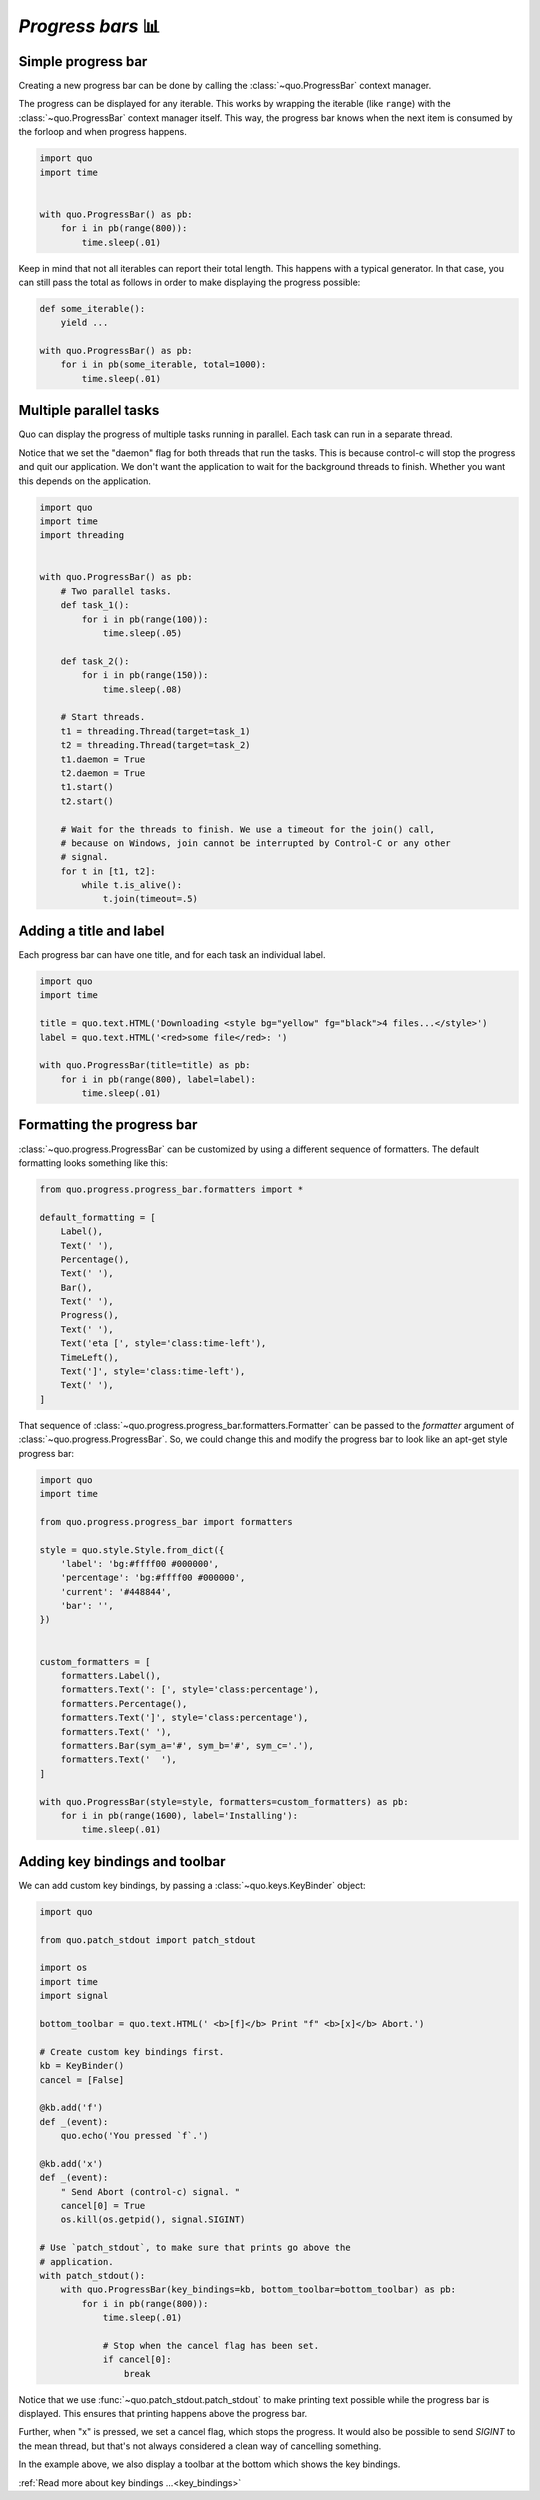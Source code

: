 .. _progress_bars:

`Progress bars` 📊
================

Simple progress bar
-------------------

Creating a new progress bar can be done by calling the
:class:`~quo.ProgressBar` context manager.

The progress can be displayed for any iterable. This works by wrapping the
iterable (like ``range``) with the
:class:`~quo.ProgressBar` context manager itself. This
way, the progress bar knows when the next item is consumed by the forloop and
when progress happens.

.. code:: python

    import quo
    import time


    with quo.ProgressBar() as pb:
        for i in pb(range(800)):
            time.sleep(.01)

.. image:: ./images/simple-progress-bar.png

Keep in mind that not all iterables can report their total length. This happens
with a typical generator. In that case, you can still pass the total as follows
in order to make displaying the progress possible:

.. code:: python

    def some_iterable():
        yield ...

    with quo.ProgressBar() as pb:
        for i in pb(some_iterable, total=1000):
            time.sleep(.01)


Multiple parallel tasks
-----------------------

Quo can display the progress of multiple tasks running in parallel. Each task can run in a separate thread.

Notice that we set the "daemon" flag for both threads that run the tasks. This
is because control-c will stop the progress and quit our application. We don't
want the application to wait for the background threads to finish. Whether you
want this depends on the application.

.. code:: python

    import quo
    import time
    import threading


    with quo.ProgressBar() as pb:
        # Two parallel tasks.
        def task_1():
            for i in pb(range(100)):
                time.sleep(.05)

        def task_2():
            for i in pb(range(150)):
                time.sleep(.08)

        # Start threads.
        t1 = threading.Thread(target=task_1)
        t2 = threading.Thread(target=task_2)
        t1.daemon = True
        t2.daemon = True
        t1.start()
        t2.start()

        # Wait for the threads to finish. We use a timeout for the join() call,
        # because on Windows, join cannot be interrupted by Control-C or any other
        # signal.
        for t in [t1, t2]:
            while t.is_alive():
                t.join(timeout=.5)

.. image:: ./images/two-tasks.png


Adding a title and label
------------------------

Each progress bar can have one title, and for each task an individual label.

.. code:: python

    import quo
    import time

    title = quo.text.HTML('Downloading <style bg="yellow" fg="black">4 files...</style>')
    label = quo.text.HTML('<red>some file</red>: ')

    with quo.ProgressBar(title=title) as pb:
        for i in pb(range(800), label=label):
            time.sleep(.01)

.. image:: ./images/colored-title-and-label.png


Formatting the progress bar
---------------------------

:class:`~quo.progress.ProgressBar` can be customized by using a different sequence of formatters. The default formatting
looks something like this:

.. code:: python

    from quo.progress.progress_bar.formatters import *

    default_formatting = [
        Label(),
        Text(' '),
        Percentage(),
        Text(' '),
        Bar(),
        Text(' '),
        Progress(),
        Text(' '),
        Text('eta [', style='class:time-left'),
        TimeLeft(),
        Text(']', style='class:time-left'),
        Text(' '),
    ]

That sequence of
:class:`~quo.progress.progress_bar.formatters.Formatter` can be
passed to the `formatter` argument of
:class:`~quo.progress.ProgressBar`. So, we could change this and
modify the progress bar to look like an apt-get style progress bar:

.. code:: python

    import quo
    import time

    from quo.progress.progress_bar import formatters

    style = quo.style.Style.from_dict({
        'label': 'bg:#ffff00 #000000',
        'percentage': 'bg:#ffff00 #000000',
        'current': '#448844',
        'bar': '',
    })


    custom_formatters = [
        formatters.Label(),
        formatters.Text(': [', style='class:percentage'),
        formatters.Percentage(),
        formatters.Text(']', style='class:percentage'),
        formatters.Text(' '),
        formatters.Bar(sym_a='#', sym_b='#', sym_c='.'),
        formatters.Text('  '),
    ]

    with quo.ProgressBar(style=style, formatters=custom_formatters) as pb:
        for i in pb(range(1600), label='Installing'):
            time.sleep(.01)

.. image:: ./images/apt-get.png


Adding key bindings and toolbar
-------------------------------

We can add custom key bindings, by
passing a :class:`~quo.keys.KeyBinder` object:

.. code:: python

    import quo

    from quo.patch_stdout import patch_stdout

    import os
    import time
    import signal

    bottom_toolbar = quo.text.HTML(' <b>[f]</b> Print "f" <b>[x]</b> Abort.')

    # Create custom key bindings first.
    kb = KeyBinder()
    cancel = [False]

    @kb.add('f')
    def _(event):
        quo.echo('You pressed `f`.')

    @kb.add('x')
    def _(event):
        " Send Abort (control-c) signal. "
        cancel[0] = True
        os.kill(os.getpid(), signal.SIGINT)

    # Use `patch_stdout`, to make sure that prints go above the
    # application.
    with patch_stdout():
        with quo.ProgressBar(key_bindings=kb, bottom_toolbar=bottom_toolbar) as pb:
            for i in pb(range(800)):
                time.sleep(.01)

                # Stop when the cancel flag has been set.
                if cancel[0]:
                    break

Notice that we use :func:`~quo.patch_stdout.patch_stdout` to make
printing text possible while the progress bar is displayed. This ensures that
printing happens above the progress bar.

Further, when "x" is pressed, we set a cancel flag, which stops the progress.
It would also be possible to send `SIGINT` to the mean thread, but that's not
always considered a clean way of cancelling something.

In the example above, we also display a toolbar at the bottom which shows the
key bindings.

.. image:: ./images/custom-key-bindings.png

:ref:`Read more about key bindings ...<key_bindings>`
